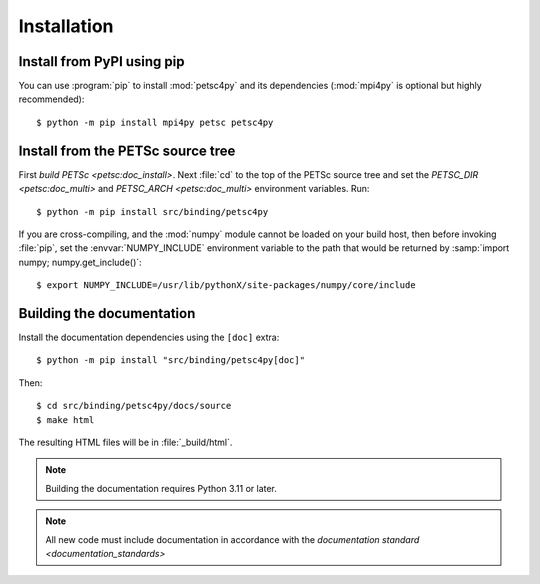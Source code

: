 Installation
============
.. _petsc4py_install:


Install from PyPI using **pip**
-------------------------------

You can use :program:`pip` to install :mod:`petsc4py` and its
dependencies (:mod:`mpi4py` is optional but highly recommended)::

  $ python -m pip install mpi4py petsc petsc4py

Install from the PETSc source tree
----------------------------------

First `build PETSc <petsc:doc_install>`. Next :file:`cd` to the top of the PETSc
source tree and set the `PETSC_DIR <petsc:doc_multi>` and `PETSC_ARCH
<petsc:doc_multi>` environment variables. Run::

  $ python -m pip install src/binding/petsc4py

If you are cross-compiling, and the :mod:`numpy` module cannot be loaded on
your build host, then before invoking :file:`pip`, set the
:envvar:`NUMPY_INCLUDE` environment variable to the path that would be returned
by :samp:`import numpy; numpy.get_include()`::

  $ export NUMPY_INCLUDE=/usr/lib/pythonX/site-packages/numpy/core/include

Building the documentation
--------------------------

Install the documentation dependencies using the ``[doc]`` extra::

  $ python -m pip install "src/binding/petsc4py[doc]"

Then::

  $ cd src/binding/petsc4py/docs/source
  $ make html

The resulting HTML files will be in :file:`_build/html`.

.. note::

  Building the documentation requires Python 3.11 or later.

.. note::

  All new code must include documentation in accordance with the `documentation
  standard <documentation_standards>`